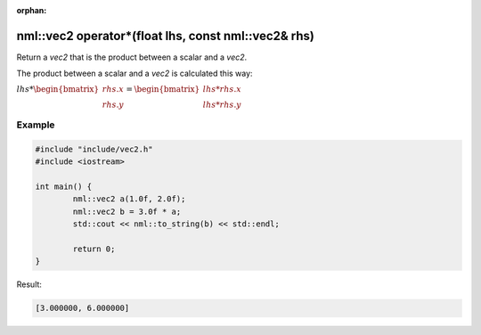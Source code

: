 :orphan:

nml::vec2 operator*(float lhs, const nml::vec2& rhs)
====================================================

Return a *vec2* that is the product between a scalar and a *vec2*.

The product between a scalar and a *vec2* is calculated this way:

:math:`lhs * \begin{bmatrix} rhs.x \\ rhs.y \end{bmatrix} = \begin{bmatrix} lhs * rhs.x \\ lhs * rhs.y \end{bmatrix}`

Example
-------

.. code-block:: cpp

	#include "include/vec2.h"
	#include <iostream>

	int main() {
		nml::vec2 a(1.0f, 2.0f);
		nml::vec2 b = 3.0f * a;
		std::cout << nml::to_string(b) << std::endl;

		return 0;
	}

Result:

.. code-block::

	[3.000000, 6.000000]